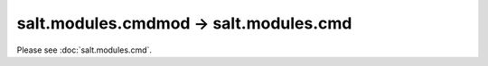 salt.modules.cmdmod -> salt.modules.cmd
---------------------------------------

Please see :doc:`salt.modules.cmd`.
